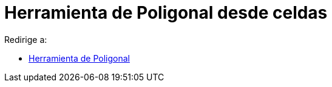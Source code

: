 = Herramienta de Poligonal desde celdas
:page-en: tools/Create_Polyline
ifdef::env-github[:imagesdir: /es/modules/ROOT/assets/images]

Redirige a:

* xref:/tools/Poligonal.adoc[Herramienta de Poligonal]
